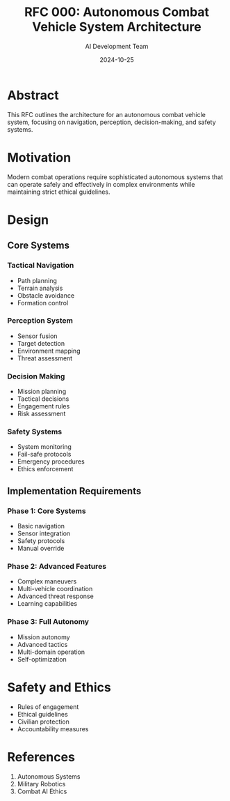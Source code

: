 #+TITLE: RFC 000: Autonomous Combat Vehicle System Architecture
#+AUTHOR: AI Development Team
#+DATE: 2024-10-25

* Abstract

This RFC outlines the architecture for an autonomous combat vehicle system, focusing on navigation, perception, decision-making, and safety systems.

* Motivation

Modern combat operations require sophisticated autonomous systems that can operate safely and effectively in complex environments while maintaining strict ethical guidelines.

* Design

** Core Systems

*** Tactical Navigation
- Path planning
- Terrain analysis
- Obstacle avoidance
- Formation control

*** Perception System
- Sensor fusion
- Target detection
- Environment mapping
- Threat assessment

*** Decision Making
- Mission planning
- Tactical decisions
- Engagement rules
- Risk assessment

*** Safety Systems
- System monitoring
- Fail-safe protocols
- Emergency procedures
- Ethics enforcement

** Implementation Requirements

*** Phase 1: Core Systems
- Basic navigation
- Sensor integration
- Safety protocols
- Manual override

*** Phase 2: Advanced Features
- Complex maneuvers
- Multi-vehicle coordination
- Advanced threat response
- Learning capabilities

*** Phase 3: Full Autonomy
- Mission autonomy
- Advanced tactics
- Multi-domain operation
- Self-optimization

* Safety and Ethics

- Rules of engagement
- Ethical guidelines
- Civilian protection
- Accountability measures

* References

1. Autonomous Systems
2. Military Robotics
3. Combat AI Ethics